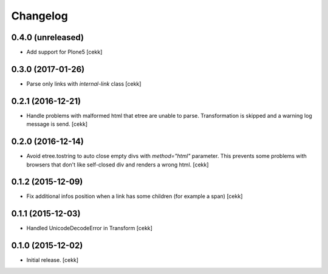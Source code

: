 Changelog
=========


0.4.0 (unreleased)
------------------

- Add support for Plone5
  [cekk]


0.3.0 (2017-01-26)
------------------

- Parse only links with `internal-link` class
  [cekk]

0.2.1 (2016-12-21)
------------------

- Handle problems with malformed html that etree are unable to parse.
  Transformation is skipped and a warning log message is send.
  [cekk]


0.2.0 (2016-12-14)
------------------

- Avoid etree.tostring to auto close empty divs with `method="html"` parameter.
  This prevents some problems with browsers that don't like self-closed div
  and renders a wrong html.
  [cekk]


0.1.2 (2015-12-09)
------------------

- Fix additional infos position when a link has some children (for example a span)
  [cekk]


0.1.1 (2015-12-03)
------------------

- Handled UnicodeDecodeError in Transform
  [cekk]


0.1.0 (2015-12-02)
------------------

- Initial release.
  [cekk]
